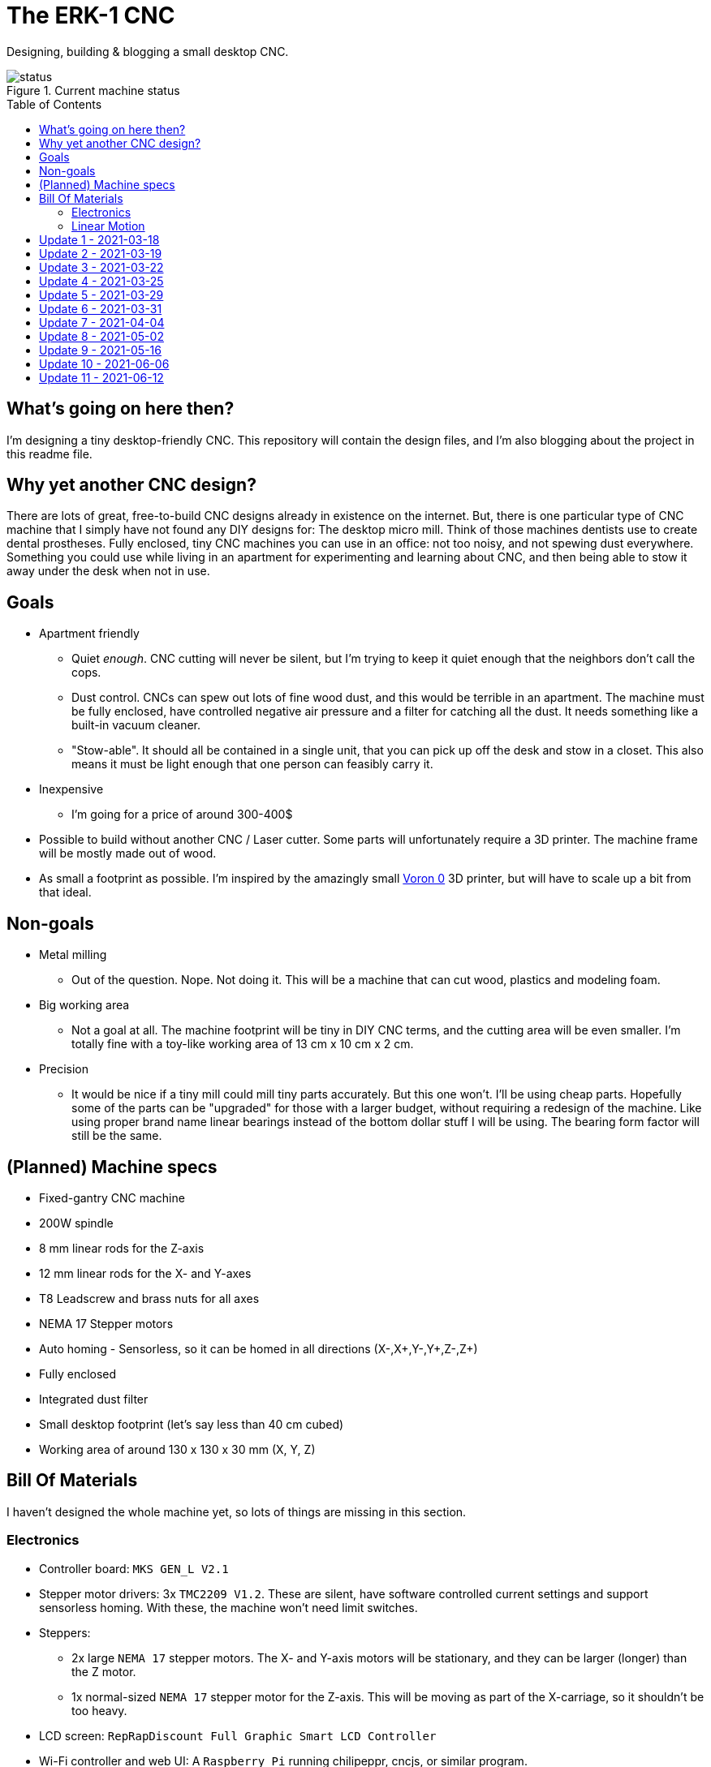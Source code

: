 = The ERK-1 CNC
:toc: preamble

Designing, building & blogging a small desktop CNC.

.Current machine status
image::images/status.png[]

== What's going on here then?
I'm designing a tiny desktop-friendly CNC. This repository will contain the design files, and I'm also blogging about the project in this readme file.

== Why yet another CNC design?
There are lots of great, free-to-build CNC designs already in existence on the internet. But, there is one particular type of CNC machine that I simply have not found any DIY designs for: The desktop micro mill. Think of those machines dentists use to create dental prostheses. Fully enclosed, tiny CNC machines you can use in an office: not too noisy, and not spewing dust everywhere. Something you could use while living in an apartment for experimenting and learning about CNC, and then being able to stow it away under the desk when not in use.

== Goals
* Apartment friendly
  - Quiet _enough_. CNC cutting will never be silent, but I'm trying to keep it quiet enough that the neighbors don't call the cops.
  - Dust control. CNCs can spew out lots of fine wood dust, and this would be terrible in an apartment. The machine must be fully enclosed, have controlled negative air pressure and a filter for catching all the dust. It needs something like a built-in vacuum cleaner.
  - "Stow-able". It should all be contained in a single unit, that you can pick up off the desk and stow in a closet. This also means it must be light enough that one person can feasibly carry it.
* Inexpensive
  - I'm going for a price of around 300-400$
* Possible to build without another CNC / Laser cutter. Some parts will unfortunately require a 3D printer. The machine frame will be mostly made out of wood.
* As small a footprint as possible. I'm inspired by the amazingly small https://vorondesign.com/voron0[Voron 0] 3D printer, but will have to scale up a bit from that ideal.


== Non-goals
* Metal milling
  - Out of the question. Nope. Not doing it. This will be a machine that can cut wood, plastics and modeling foam.
* Big working area
  - Not a goal at all. The machine footprint will be tiny in DIY CNC terms, and the cutting area will be even smaller. I'm totally fine with a toy-like working area of 13 cm x 10 cm x 2 cm.
* Precision
  - It would be nice if a tiny mill could mill tiny parts accurately. But this one won't. I'll be using cheap parts. Hopefully some of the parts can be "upgraded" for those with a larger budget, without requiring a redesign of the machine. Like using proper brand name linear bearings instead of the bottom dollar stuff I will be using. The bearing form factor will still be the same.


== (Planned) Machine specs

- Fixed-gantry CNC machine
- 200W spindle
- 8 mm linear rods for the Z-axis
- 12 mm linear rods for the X- and Y-axes
- T8 Leadscrew and brass nuts for all axes
- NEMA 17 Stepper motors
- Auto homing - Sensorless, so it can be homed in all directions (X-,X+,Y-,Y+,Z-,Z+)
- Fully enclosed
- Integrated dust filter
- Small desktop footprint (let's say less than 40 cm cubed)
- Working area of around 130 x 130 x 30 mm (X, Y, Z)


== Bill Of Materials
I haven't designed the whole machine yet, so lots of things are missing in this section.


=== Electronics
- Controller board: `MKS GEN_L V2.1`
- Stepper motor drivers: 3x `TMC2209 V1.2`. These are silent, have software controlled current settings and support sensorless homing. With these, the machine won't need limit switches.
- Steppers:
  * 2x large `NEMA 17` stepper motors. The X- and Y-axis motors will be stationary, and they can be larger (longer) than the Z motor.
  * 1x normal-sized `NEMA 17` stepper motor for the Z-axis. This will be moving as part of the X-carriage, so it shouldn't be too heavy.
- LCD screen: `RepRapDiscount Full Graphic Smart LCD Controller`
- Wi-Fi controller and web UI: A `Raspberry Pi` running chilipeppr, cncjs, or similar program.
- Spindle Motor: https://www.aliexpress.com/item/32908212687.html[Chinese 200W ER11 spindle with bracket]

=== Linear Motion
* Z-axis
  - 2x LMK8LUU linear bearings
  - 1x T8 flanged brass nut  (2 Leads, Pitch 2 mm)
  - 2x 8x100 mm linear rods
  - 1x T8x90 mm trapezoidal leadscrew (2 Leads, Pitch 2 mm)
  - 1x 608ZZ ball bearing ("skate-bearing")
  - 1x Rigid shaft coupling, 5 mm to 8 mm
* X-axis
  - 4x LMK12UU linear bearings
  - 1x T8 flanged brass nut (2 Leads, Pitch 2 mm)
  - 2x 12x???mm linear rods (Axis length undecided)
  - 1x T8x???mm trapezoidal leadscrew (2 Leads, Pitch 2 mm)
* Y-axis
  - 4x LMK12UU linear bearings
  - 1x T8 flanged brass nut (2 Leads, Pitch 2 mm)
  - 2x 12x???mm linear rods (Axis length undecided)
  - 1x T8x???mm trapezoidal leadscrew (2 Leads, Pitch 2 mm)



== Update 1 - 2021-03-18

.Humble beginnings
image::images/updates/01/status.png[]


I've started sketching up the frame in Fusion 360. The rough design plan is:

- A cutting area in the upper front part of the machine.
  * Y-carriage moving from front to rear.
  * X-carriage moving from side to side
  * Z-carriage mounted on the X axis, moving up and down.
- A space under the machine for power-supplies etc.
- A space in the upper rear part of the machine for the motion controller and Raspberry Pi.
- A space in the lower rear part the machine for a powerful exhaust fan, and some kind of dust filter. Perhaps this will contain a vacuum cleaner bag, and literally work as a built-in vacuum cleaner.

image::images/updates/01/section.png[500,500]

Eventually I realized that the shape and size of the frame is very dependent on the size and position of the spindle. I've made it my first goal to design the Z axis, and to make it as compact as possible. This will determine how small I can make the overall machine. As for the spindle, I'm currently designing for a 200W cheap chinese spindle motor. It seems small enough, yet should be able to cut small pieces of wood nicely.

image::images/updates/01/spindle.png[]

As part of the Z axis design, I'm making CAD models of some "standard" linear motion parts I expect to be using. I might even 3D print these models and use them as "mock" parts when prototyping the machine. I still haven't decided on the bearing form factors I will be using, and when I order them it will easily take one or two months before they arrive. Being able to assemble a "fake" version of the Z axis using plastic parts will probably be useful!

image:images/updates/01/LMK8UU v4.png[200,200]
image:images/updates/01/T8 Brass Nut v2.png[200,200]
image:images/updates/01/Spindle Clamp 52mm v2.png[200,200]
image:images/updates/01/Spindle 200W v2.png[200,300]

== Update 2 - 2021-03-19

.It's not easy being small
image::images/updates/02/status.png[]

I've designed a first version of the Z-carriage and started on the X-carriage it rides on.
This machine is inspired by the tiny Voron 0 3D printer, which has _outside_ dimensions of 24 cm cubed. Right now my frame sketch has those _inside_ dimensions in the cutting chamber, so it's already larger than the Voron. And I've designed a Z-axis as small as I could without getting into weird tricks.

And yeah, that's the Z axis stepper motor poking through the top. _Oops._ I can expand the machine dimensions a bit more, but I don't want to go *that* big. I'll have to redesign these parts and save space wherever I can.

[discrete]
=== Z-carriage
The Z-carriage itself is pretty small. Most of it consists of the spindle mount bracket, and a small 3D-printed block to hold 4 bearings and a nut. If I'm sticking with a 52 mm diameter spindle, and the metal bracket, there's not much space that can be saved here.

image:images/updates/02/z-carriage.png[,400]
image:images/updates/02/z-carriage_rear.png[,400]
image:images/updates/02/z-carriage_top.png[,300]

I actually don't want to use 3D-printed parts in this particular part of the machine. Anywhere but here. The spindle can get pretty hot, and that heat will creep into the 3D-printed block. I don't want to worry about my machine parts melting when I use the machine, so I'll have to pull some tricks here. Perhaps I can design in a sheet of plywood between the aluminium bracket and the 3D-printed block, as thermal insulation. We'll see.

[discrete]
=== X-carriage / Z-axis
The first X-carriage design is a simple box made from 3D-printed parts.
(The stepper motor and coupling don't quite line up with the brass nut in the z-carriage. I'll rework it later.)

image:images/updates/02/x-carriage.png[600, 600]

There's probably a bit of space to save here.

- The box sides aren't _necessary_. They do help with rigidity though.
- Perhaps the axis could be folded, using a belt drive, so that the stepper motor isn't on top. I don't know where else I want to put it though.
- The whole axis could be made shorter.

image:images/updates/02/x-carriage_coupling.png[600, 600]

In this image, the axis is all the way up, at the end of it's 40 mm travel. The stepper motor shaft and coupling make me waste quite a lot of space. Without those, the box could be shortened, so the Z-axis bearings touch the top of the box in this position. If I choose a stepper motor with an integrated 100 mm leadscrew, instead of a regular shaft, I can save 30 mm of height here. That's probably too good to pass up.


== Update 3 - 2021-03-22

.Redesigned Z-axis
image::images/updates/03/status.png[]

I managed to improve the Z-axis and shrink it down to something usable. I still had to increase the height of the machine a bit, but not that much.
Before and after shots of the Z-axis:

image:images/updates/02/x-carriage_coupling.png[,500]
image:images/updates/03/x-carriage_coupling.png[,420]

The images are not to scale, so it's not a perfect comparison. The box has been shortened a lot, and the plastic sides are gone. I added clearance for the stepper motor coupler to the Z-carriage part, so I don't have to use a special stepper motor with an integrated leadscrew after all. The Z-carriage now moves all the way up, so it touches the plate holding the stepper motor, and axis travel is still 40 mm.

The Z-axis and X-carriage is now complete, so I will print this version and see if things fit together as planned.

image::images/updates/03/x-carriage.png[]

image::images/updates/03/x-carriage_rear.png[]

I will also be liberally using "mock" parts for this test assembly, since no linear motion parts have been ordered from ebay yet. A bunch of more standard parts were modeled:

image:images/updates/03/mocks/608ZZ Bearing v2.png[,150]
image:images/updates/03/mocks/Flexible Coupling v2.png[,200]
image:images/updates/03/mocks/LMK8LUU v2.png[,250]
image:images/updates/03/mocks/LMK12UU v2.png[,270]
image:images/updates/03/mocks/NEMA 17 37mm v4.png[,300]
image:images/updates/03/mocks/NEMA 17 60mm v2.png[,300]

The next step of the design is to revisit the machine frame. I want to make some layout changes before properly designing in the X-axis.


== Update 4 - 2021-03-25

.Redesigned frame
image::images/updates/04/status.png[]

The frame has been redesigned, now it looks more like a usable machine. I plan to have a hinged plexiglas cover in front of the cutting area, and a 3D-printed panel on the right side. The right side panel will hold the LCD-display, emergency stop button, and probably a spindle speed control knob.

image::images/updates/04/frame_top.png[]

The frame plan changed a bit:

- The cutting chamber is still on the front left side.
- There's no longer a power-supply chamber under the machine.
- The whole right side of the machine is now the electronics compartment.
 * (Hopefully I can fit all the controllers and power supplies here.)
- There is another chamber behind the cutting area, that I plan to use for dust management (an integrated vacuum cleaner).

Outside dimensions at this point are:  +
40 cm x 44 cm x 34 cm (width x length x height)

There is also now a complete X-Axis. The rods are held in halfway-trough drilled holes in the wooden side panels. I am unsure if this is a good idea, or if I should design some actual holders for the rods, that then bolt onto the side panels. On the other hand, that would eat up a couple centimetres of X-axis travel.

image::images/updates/04/x-axis.png[]

Next step: The Y-carriage

== Update 5 - 2021-03-29

No real design update today. The Y-axis is in progress. I'll just be writing about electronics and 3D printed prototyping since I think it's neat.

[discrete]
=== Electronics
These are the motion electronics I plan to use (disregard the blue lab power supply at the top):

image::images/updates/05/electronics.jpeg[]

The controller board is the `MKS GEN_L V2.1`. It's based on the 8-bit ATMEGA2560 CPU, quite common among 3D printer controller boards, and has nice inputs and outputs for the common things a 3D-printer needs. It's also quite easy to repurpose for driving a CNC.

The stepper drivers I am using are the `TMC2209`, and they should be very good in combination with this board. For one thing, the drivers make the steppers move very quietly. The stepper motor noise is not much compared to a cutting tool driving through wood, but every little bit helps. The board supports communicating with these drivers over UART, so the board can send configuration commands to the drivers, and get status updates in return. This lets us configure the stepper motor current in the firmware. For example, we can set the current of each driver to exactly 1400mA, instead of fiddling with a tiny potentiometer to try to achieve a similar result.

The stepper drivers can also tell the firmware when motors are unable to move as commanded; when they lose steps. This means we can let the machine home itself without using any limit switches. We just tell the machine to move as far as possible along, say, the negative X-axis. When the machine hits the end of its travel, the motors will stall, and the stepper drivers will let the controller board know. We can then mark the current X position as X=0. This also lets us do the same thing for the positive X direction, and the same for the Y-axis and Z-axis. This is normally not supported on such machines, as positive homing would require 3 extra limit switches, in addition to the regular 3 switches used for homing each axis to zero.

The plan is to use this for usability improvements in the machine. Like automatically homing each axis to the positive direction after a cutting job. This would move the spindle up and to the right (out of the way), while pushing the Y-carriage towards the user. Which is nice.


[discrete]
=== Prototyping
I have printed a prototype of the Z-carriage and X-carriage. The parts printed in white are "real" machine parts; I intend for these to be 3D-printed in the final machine. The blue parts are just stand-ins; these are supposed to be standard linear motion parts that will be ordered when the machine design is complete. I already had these modeled to help with the CAD design of the machine, so it didn't take much extra work to get them 3D-printed.

.Z-axis all the way down
image::images/updates/05/z-axis_down.jpeg[]

.Z-axis all the way up
image::images/updates/05/z-axis_up.jpeg[]

.Z-carriage with mock spindle and motor mount
image::images/updates/05/z-carriage_assembled.jpeg[]


.Z-carriage with mock spindle and motor mount, disassembled
image::images/updates/05/z-carriage_with_motor.jpeg[]

Prototyping like this is not only *fun*, but also lets me get a feel for the assembly of these parts, and catch problems early. Assembly went ok this time, there were no inaccessible screw-holes or such things. I found a few things I want to change though.

The current X-carriage consists of two parts: A large base part, and a top plate (holding the stepper motor) that screws into it from the top.

.Full Z-axis (Z-carriage and X-carriage)
image::images/updates/05/z-axis.jpeg[]

I was hoping the screws would hold these two pieces tightly together and in alignment. After seeing it in real life, I don't think the screw connection is strong enough. I will probably redesign the X-carriage to be a single part. This also lets me push the top X-rail higher up on the X-carriage, giving a longer distance between the X-axis rails. This is generally a good idea, mechanically.

I also think I can save a centimeter or two in the width of the X-carriage. The width of the Z-carriage is more or less defined by the width of the motor mount; this doesn't need to carry over to the X-carriage. At the very least the linear bearing flanges don't need to stick out of the sides of the X-carriage. This gives less distance (left to right) between the X-rail bearings, which is not a good idea mechanically. The upside is that it would give me more X-axis travel without increasing the width of the machine.


== Update 6 - 2021-03-31

.All 3 axes designed
image::images/updates/06/status.png[]

The machine now has a Y-carriage and Y-axis! Once all the three axes were in place, lots of small adjustments happened.

image:images/updates/06/y-carriage.png[,400]
image:images/updates/06/y-axis.png[,400]

- The X-axis was aligned, so the cutting tool is in the middle of the Y-axis.
- The angle on the front of the frame was changed from 45 deg to 30 deg. The top of the spindle motor could collide with the front plexiglas without this change.
- I also increased the Z-axis travel from 40 mm to 60 mm. This is just to ensure the Z-axis has enough clearance, even when using long or short cutting tools. In practice the thickest material you will be able to work with is still only 20-30 mm.

image::images/updates/06/x-carriage_taller.png[]

So far I've been designing the frame with a 28 mm material thickness. The MDF wood sheets I will be using are actually 22 mm thick, so I updated the model to match this. The machine outer dimensions became slightly smaller as a result. Right now the machine dimensions are 396 x 396 x 324 mm (width, length, height). The machine travel is 138 x 130 x 60 mm (X, Y, Z). The model is parametric, so I can change this at will, but I'm currently trying to make the machine fit inside a 40 cm cube.

Axis travel *will* decrease in the future, since I've decided to change how the linear rails and screws mount to the frame. They are currently designed to fit inside halfway-through drilled holes in the frame sides. The positions of these drilled holes are absolutely critical, and if a hole is off by a fraction of a millimeter the axis will bind up instead of moving smoothly. I want the machine to be easy (and not require a CNC) to make, so this will not work.

I will be designing some 3D-printed "cassettes" to hold the rails and leadscrews, and these can be screwed (as a unit) inside each side of the frame. This will eat up maybe 2 cm of travel on the X and Y axes, but I think it is a necessary change.

At this point I could go on to modeling the electronics and filling out the electronics compartment, but I have quite a few things I want to refine and adjust in the cutting part of the machine first.

== Update 7 - 2021-04-04

image::images/updates/07/status.png[]

The changes are hardly visible in the machine frame image, but I have been reworking some details in the Z- and X-axes.

The X-carriage is now a single 3D-printed part. It also has some large cutouts at the back to reduce plastic usage and printing time. Hopefully it will still be strong enough for the machine. The Z-axis linear rails now insert from the top, and get clamped in place with a bolt and nut. The X-carriage has also been slimmed down a bit, gaining 12 mm of X-axis travel.

image::images/updates/07/x-carriage.png[]

The X-axis also has some changes: The "cassettes" or mounting blocks have been designed. These ensure that the X-axis linear rails and leadscrew are parallel to each other. These blocks still have to be bolted to the frame sides with some precision, so the linear rails are perpendicular to the frame, but hopefully this is doable by hand.

image::images/updates/07/x-axis.png[]

Each of the mounting blocks are 10 mm thick, so in the worst case they eat up 20 mm of axis travel. In combination with the slimmer X-carriage, X-axis travel was only reduced by 8 mm. Not too bad!

With some luck, I will be able to add these mounting blocks to the Y-axis without affecting travel at all. I can just make the Y-carriage 20 mm shorter, underneath the spoilboard, to compensate.

Next up: The Y-axis also needs a pair of these mounting blocks.

== Update 8 - 2021-05-02

image::images/updates/08/status.png[]

I have taken about a month of hiatus from the project. Linear motion parts were all ordered in the meantime, and I expect the last packages to arrive next week. Soon I can do test fitting with real parts. This time I finished up the "cassette" design, so the Y-axis now has a pair of mounting blocks for holding the linear rails and leadscrew. This means the cutting chamber of the machine is fully designed (or, at least the first version of it). Things will probably still change as I start building the machine and find out where the snags are.

.Y-axis with mounting blocks
image::images/updates/08/y-axis.png[]

Other minor adjustments:

- Switched over to using rigid couplings between stepper motors and leadscrews, on all axes. The design still has clearance for the larger flexible type couplings, for those who want to use that.
- Improvement to ease assembly: the Z-axis leadscrew can now be inserted/removed through a hole in the bottom of the X-carriage. You no longer need to remove the Z-axis stepper motor to get at it.

== Update 9 - 2021-05-16

image::images/updates/09/status.png[]

Lots to share this time. I've been working quite a bit on the project without updating. Most of the changes are subtle. Parts in the cutting chamber have been printed, improved, and reprinted. Practically every 3D-printed part was updated.

[discrete]
=== Prototyping

The mounting blocks I designed earlier had an unexpected side benefit. They allow me to assemble and test-fit the X- and Y-axes. I didn't think I would be able to assemble so much of the machine before building the wooden frame.

.X- and Z-axis assembly. Linear rods for the Z-axis in the background; they haven't been cut to length yet.
image::images/updates/09/x-axis.jpeg[]


.Y-axis assembly. The blue square is a stand-in for the spacing the wooden frame will give the motor.
image::images/updates/09/y-axis.jpeg[]


.Both axes
image::images/updates/09/prototypes.jpeg[]


Note that the axes in the photos above are about 10 cm longer than what will be fitted on the final machine. I'm holding off on cutting the rods to length for as long as I can. It would not be cool if I shortened these 400 mm rods to 240 mm, and a design change forced me to make the rods 260 mm instead.

[discrete]
=== Electronics compartment

image::images/updates/09/electronics-compartment.png[]

I've made a layout for the electronics compartment. It will contain quite a few things:

- 12V PSU (grey) - large psu, supplies power to most things
- 48V PSU (black) - powers the spindle motor
- MKS GEN_L V2.1 (green) - motion controller
- Raspberry PI 3 or 4 (upper right) - sends commands to the motion controller
- Whatever other parts are sticking into this chamber
  * X-axis stepper motor
  * E-stop from the front panel
  * LCD display from the front panel (not modeled yet)

The general plan is to mount two pieces of DIN-rail in this chamber, and let the electronics hang off of that. DIN-rails are usually not used vertically like I'm doing here. I'm hoping that I will be able to 3D-print any clamps or spacers needed to make it work.

[discrete]
=== Control Panel

image::images/updates/09/electronics-overview.png[]

I've started designing the control panel. It will occupy the right side of the front of the machine. It's made up of different modules that fit into the slot, held in place by wood screws.

.Planned modules:
- E-stop holder
- Spindle control panel (speed knob, on/off switch)
- LCD panel (using a display module common in 3D-printers)
- Spacer (just a blank panel to take up the rest of the space)

Next steps: Completing the control panel. Maybe starting work on the "vacuum cleaner" part, behind the cutting chamber?


== Update 10 - 2021-06-06

image::images/updates/10/status.png[]

The front control panel is completed.

image::images/updates/10/frontpanel.png[]

It contains these modules, from the top:

 - Top plate with model number. Just filling up the extra space that was available.
 - LCD display and controller: Holds the RepRapDiscount Full Graphic Smart Controller.
 - Spindle control: Spindle speed potentiometer and on/off switch.
    * This module might be unnecessary, if I can get the firmware and motion controller to manage the spindle motor for us. It will at least be present in the first version of the CNC.
 - Emergency stop button. I have not decided if I want to wire this up to kill all power to the machine, or to just have it cut power to the spindle motor.
 - Bottom plate.

[discrete]
=== Remaining

Most of the machine has now been designed! These are the things I can think of that are remaining:

 - Vent holes.
   * I plan for outside air to get sucked into the electronics compartment, through the cutting chamber, and then being exhausted through the vacuum cleaner.
 - The vacuum cleaner module itself
 - A hinge and handle for the front plexiglas sheet.
 - A jig for locating screw holes. This will help assemble the wooden frame parts.


== Update 11 - 2021-06-12

.No visible changes from the front.
image::images/updates/11/status.png[]

This time I have designed the vent and "vacuum cleaner" system I wanted. This will use a single fan both for cooling and dust filtering. The plan is for this fan to spin slowly whenever the machine is on, to ensure airflow around the electronics. When the machine starts cutting, the fan should ramp up to full power to suck away as much cutting dust as possible. The air is filtered through a common vacuum cleaner bag behind the cutting area. The air takes a long route, through the whole machine:

.Machine air intake on the left, exhaust on the right.
image::images/updates/11/Vent_rear.png[0,500]

.Intake upper right, exhaust to cutting chamber lower left.
image::images/updates/11/Vent_electronics.png[0,500]

.Intake lower right, exhaust to vacuum cleaner behind the X-axis.
image::images/updates/11/Vent_cutting.png[0,500]

.Air gets sucked through a common vacuum cleaner bag, mounted above the Y-axis stepper motor.
image::images/updates/11/Vent_vacuum.png[0,500]

.Air is finally exhausted through the rear of the machine by a powerful 60 mm fan.
image::images/updates/11/Vent_exhaust.png[0,500]

That's the plan for handling both cooling, and dust produced by the machine. It's a lot of work for a single 60 mm fan. We'll have to see if can handle the job, once the machine is built and running.

For reference, the vacuum bag holder I have designed is for a Philips Geneva HR6995 vacuum cleaner. I'm hoping that's a common type of vacuum cleaner bag, that can be sourced anywhere. If this turns out not to be the case, it should be easy to switch to another type of bag. Perhaps I will create several variants of the vacuum cleaner bag holder.

I finally received the last machine parts I lacked: The spindle motor, motor clamp and motor power supply. Things are rapidly approaching the stage where I can assemble the first version of the machine. The main blocker right now is that I need to manufacture the wooden panels for the frame. These need to be cut to the correct dimensions, and they need to be cut squarely. I have tried some test cuts with the woodworking tools I have on hand, and the results weren't good enough. I think I will need access to a table saw to be able to properly cut the machine frame.